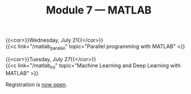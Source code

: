 #+title: Module 7 — MATLAB
#+slug: matlab

{{<cor>}}Wednesday, July 21{{</cor>}}\\
{{<c link="/matlab_parallel" topic="Parallel programming with MATLAB" >}}

{{<cor>}}Tuesday, July 27{{</cor>}}\\
{{<c link="/matlab_ml" topic="Machine Learning and Deep Learning with MATLAB" >}}

#+BEGIN_export html
Registration is <a href="https://www.eventbrite.ca/e/149983792561" target="_blank">now open</a>.
#+END_export
